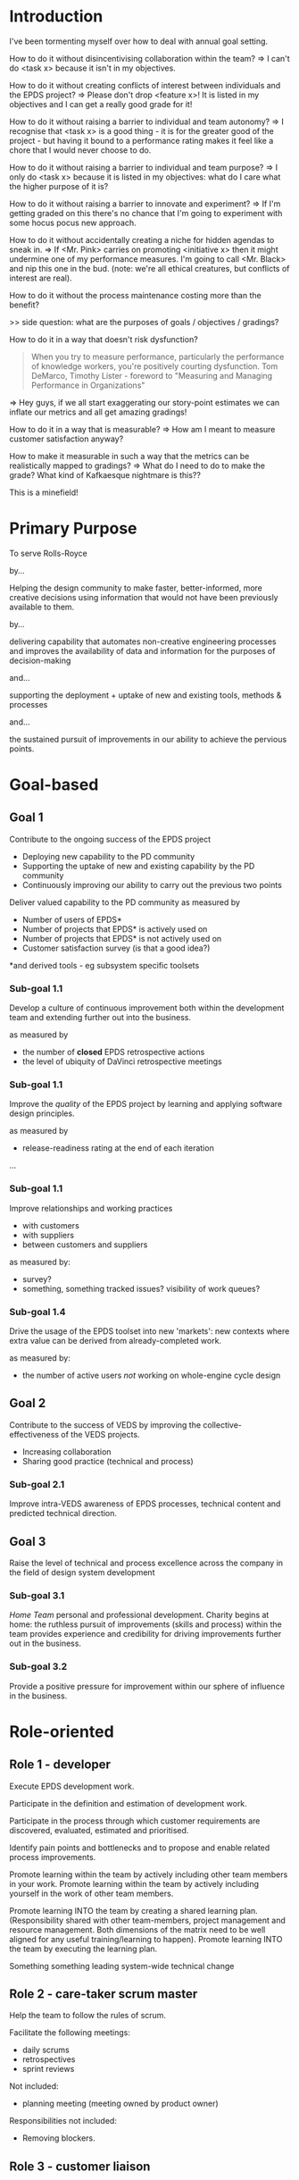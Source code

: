* Introduction


I've been tormenting myself over how to deal with annual goal setting.

How to do it without disincentivising collaboration within the team?
=> I can't do <task x> because it isn't in my objectives. 

How to do it without creating conflicts of interest between
individuals and the EPDS project?
=> Please don't drop <feature x>! It is listed in my objectives and
I can get a really good grade for it!

How to do it without raising a barrier to individual and team
autonomy?
=> I recognise that  <task x> is a good thing - it is for the greater
good of the project - but having it bound to a performance rating
makes it feel like a chore that I would never choose to do.

How to do it without raising a barrier to individual and team
purpose?
=> I only do <task x> because it is listed in my objectives: what do I
care what the higher purpose of it is?

How to do it without raising a barrier to innovate and experiment?
=> If I'm getting graded on this there's no chance that I'm going to
experiment with some hocus pocus new approach.

How to do it without accidentally creating a niche for hidden agendas
to sneak in.
=> If <Mr. Pink> carries on promoting <initiative x> then it might
undermine one of my performance measures. I'm going to call
<Mr. Black> and nip this one in the bud. (note: we're all ethical
creatures, but conflicts of interest are real).

How to do it without the process maintenance costing more than the
benefit?

>> side question: what are the purposes of goals / objectives /
gradings?


How to do it in a way that doesn't risk dysfunction?

     #+BEGIN_QUOTE
     When you try to measure performance, particularly the
     performance of knowledge workers, you're positively courting
     dysfunction.
     Tom DeMarco, Timothy Lister - foreword to "Measuring and
     Managing Performance in Organizations"
     #+END_QUOTE

=> Hey guys, if we all start exaggerating our story-point estimates we
can inflate our metrics and all get amazing gradings!


How to do it in a way that is measurable?
=> How am I meant to measure customer satisfaction anyway?


How to make it measurable in such a way that the metrics can be
realistically mapped to gradings?
=> What do I need to do to make the grade? What kind of Kafkaesque
nightmare is this??


This is a minefield!


* Primary Purpose

To serve Rolls-Royce

by...

  Helping the design community to make faster, better-informed, more
  creative decisions using information that would not have been
  previously available to them.

  by...

    delivering capability that automates non-creative engineering
    processes and improves the availability of data and information for
    the purposes of decision-making

  and...

    supporting the deployment + uptake of new and existing tools, methods
    & processes

  and...

    the sustained pursuit of improvements in our ability to achieve the
    pervious points.



* Goal-based

** Goal 1

Contribute to the ongoing success of the EPDS project

+ Deploying new capability to the PD community
+ Supporting the uptake of new and existing capability by the PD
  community
+ Continuously improving our ability to carry out the previous two
  points


Deliver valued capability to the PD community as measured by
+ Number of users of EPDS*
+ Number of projects that EPDS* is actively used on
+ Number of projects that EPDS* is not actively used on
+ Customer satisfaction survey (is that a good idea?)

*and derived tools - eg subsystem specific toolsets


*** Sub-goal 1.1

Develop a culture of continuous improvement both within the
development team and extending further out into the business.

as measured by 
+ the number of *closed* EPDS retrospective actions
+ the level of ubiquity of DaVinci retrospective meetings


*** Sub-goal 1.1

Improve the /quality/ of the EPDS project by learning and applying
software design principles.

as measured by
+ release-readiness rating at the end of each iteration
...


*** Sub-goal 1.1

Improve relationships and working practices
+ with customers
+ with suppliers
+ between customers and suppliers

as measured by:
+ survey?
+ something, something tracked issues? visibility of work queues?


*** Sub-goal 1.4

Drive the usage of the EPDS toolset into new 'markets': new contexts
where extra value can be derived from already-completed work.

as measured by:
+ the number of active users /not/ working on whole-engine cycle
  design


** Goal 2

Contribute to the success of VEDS by improving the
collective-effectiveness of the VEDS projects. 

+ Increasing collaboration
+ Sharing good practice (technical and process)


*** Sub-goal 2.1

Improve intra-VEDS awareness of EPDS processes, technical content
and predicted technical direction.




** Goal 3

Raise the level of technical and process excellence across the
company in the field of design system development


*** Sub-goal 3.1

/Home Team/ personal and professional development. Charity begins at
home: the ruthless pursuit of improvements (skills and process)
within the team provides experience and credibility for driving
improvements further out in the business.


*** Sub-goal 3.2

Provide a positive pressure for improvement within our sphere of
influence in the business.


* Role-oriented

** Role 1 - developer

Execute EPDS development work.

Participate in the definition and estimation of development work.

Participate in the process through which customer requirements are discovered, evaluated, estimated and prioritised.

Identify pain points and bottlenecks and to propose and enable related process improvements.

Promote learning within the team by actively including other team members in your work.
Promote learning within the team by actively including yourself in the work of other team members.

Promote learning INTO the team by creating a shared learning plan. (Responsibility shared with other team-members,
project management and resource management. Both dimensions of the matrix need to be well aligned for any useful
training/learning to happen).
Promote learning INTO the team by executing the learning plan.

Something something leading system-wide technical change


** Role 2 - care-taker scrum master

Help the team to follow the rules of scrum.

Facilitate the following meetings:
+ daily scrums
+ retrospectives
+ sprint reviews
Not included:
+ planning meeting (meeting owned by product owner)

Responsibilities not included:
+ Removing blockers.


** Role 3 - customer liaison



** Role 4 - ?????

End-to-end development process (inception, planning, prioritisation, development, v&v, delivery)


* Concrete Objectives

** FPE objectives

I don't know enough to say what these might be.


** EPDS objectives

Frequency of user-facing releases

Number of users

Usage on projects (how can you measure that?)

Customer satisfaction (survey?)


